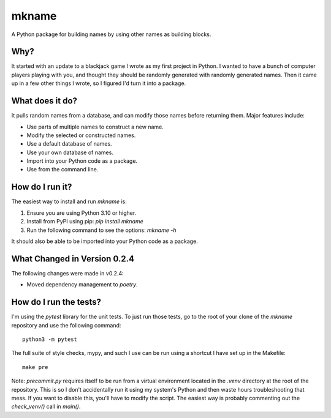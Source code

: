 ######
mkname
######

A Python package for building names by using other names as building
blocks.


Why?
====
It started with an update to a blackjack game I wrote as my first
project in Python. I wanted to have a bunch of computer players
playing with you, and thought they should be randomly generated
with randomly generated names. Then it came up in a few other things
I wrote, so I figured I'd turn it into a package.


What does it do?
================
It pulls random names from a database, and can modify those names
before returning them. Major features include:

*   Use parts of multiple names to construct a new name.
*   Modify the selected or constructed names.
*   Use a default database of names.
*   Use your own database of names.
*   Import into your Python code as a package.
*   Use from the command line.


How do I run it?
================
The easiest way to install and run `mkname` is:

1.  Ensure you are using Python 3.10 or higher.
2.  Install from PyPI using pip: `pip install mkname`
3.  Run the following command to see the options: `mkname -h`

It should also be able to be imported into your Python code as a package.


What Changed in Version 0.2.4
=============================
The following changes were made in v0.2.4:

*   Moved dependency management to `poetry`.


How do I run the tests?
=======================
I'm using the `pytest` library for the unit tests. To just run those tests,
go to the root of your clone of the `mkname` repository and use the following
command::

    python3 -m pytest

The full suite of style checks, mypy, and such I use can be run using a
shortcut I have set up in the Makefile::

    make pre

Note: `precommit.py` requires itself to be run from a virtual environment
located in the `.venv` directory at the root of the repository. This is so
I don't accidentally run it using my system's Python and then waste hours
troubleshooting that mess. If you want to disable this, you'll have to
modify the script. The easiest way is probably commenting out the
`check_venv()` call in `main()`.
